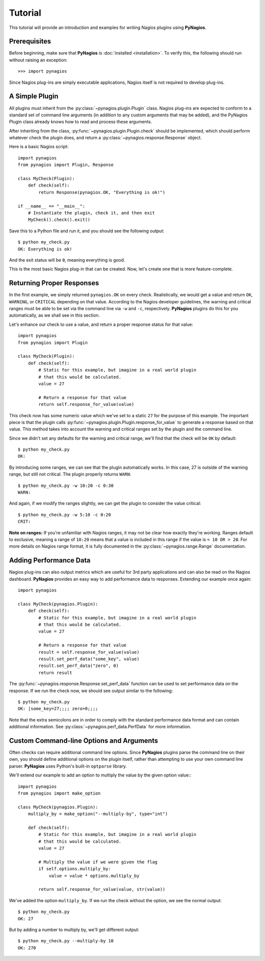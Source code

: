 Tutorial
========

This tutorial will provide an introduction and examples for writing
Nagios plugins using **PyNagios**.

Prerequisites
-------------

Before beginning, make sure that **PyNagios** is :doc:`installed <installation>`.
To verify this, the following should run without raising an exception::

    >>> import pynagios

Since Nagios plug-ins are simply executable applications, Nagios itself is not
required to develop plug-ins.

A Simple Plugin
----------------

All plugins must inherit from the :py:class:`~pynagios.plugin.Plugin` class.
Nagios plug-ins are expected to conform to a standard set of command line
arguments (in addition to any custom arguments that may be added), and the
PyNagios Plugin class already knows how to read and process these arguments.

After inheriting from the class, :py:func:`~pynagios.plugin.Plugin.check`
should be implemented, which should perform whatever check the plugin does,
and return a :py:class:`~pynagios.response.Response` object.

Here is a basic Nagios script::

    import pynagios
    from pynagios import Plugin, Response

    class MyCheck(Plugin):
        def check(self):
            return Response(pynagios.OK, "Everything is ok!")

    if __name__ == "__main__":
        # Instantiate the plugin, check it, and then exit
        MyCheck().check().exit()

Save this to a Python file and run it, and you should see the following
output:

::

    $ python my_check.py
    OK: Everything is ok!

And the exit status will be ``0``, meaning everything is good.

This is the most basic Nagios plug-in that can be created. Now, let's
create one that is more feature-complete.

Returning Proper Responses
--------------------------

In the first example, we simply returned ``pynagios.OK`` on every
check. Realistically, we would get a value and return ``OK``, ``WARNING``,
or ``CRITICAL`` depending on that value. According to the Nagios developer
guidelines, the warning and critical ranges must be able to be set via
the command line via ``-w`` and ``-c``, respectively. **PyNagios** plugins
do this for you automatically, as we shall see in this section.

Let's enhance our check to use a value, and return a proper response status
for that value::

    import pynagios
    from pynagios import Plugin

    class MyCheck(Plugin):
        def check(self):
            # Static for this example, but imagine in a real world plugin
            # that this would be calculated.
            value = 27

            # Return a response for that value
            return self.response_for_value(value)

This check now has some numeric value which we've set to a static ``27``
for the purpose of this example. The important piece is that the plugin
calls :py:func:`~pynagios.plugin.Plugin.response_for_value` to generate
a response based on that value. This method takes into account the warning
and critical ranges set by the plugin and the command line.

Since we didn't set any defaults for the warning and critical range,
we'll find that the check will be ``OK`` by default:

::

    $ python my_check.py
    OK:

By introducing some ranges, we can see that the plugin automatically
works. In this case, 27 is outside of the warning range, but still not
critical. The plugin properly returns ``WARN``:

::

    $ python my_check.py -w 10:20 -c 0:30
    WARN:

And again, if we modify the ranges slightly, we can get the plugin to
consider the value critical:

::

    $ python my_check.py -w 5:10 -c 0:20
    CRIT:

**Note on ranges:** If you're unfamiliar with Nagios ranges, it may not be
clear how exactly they're working. Ranges default to exclusive, meaning
a range of ``10:20`` means that a value is included in this range if the
value is ``< 10 OR > 20``. For more details on Nagios range format, it is
fully documented in the :py:class:`~pynagios.range.Range` documentation.

Adding Performance Data
-----------------------

Nagios plug-ins can also output metrics which are useful for 3rd party
applications and can also be read on the Nagios dashboard. **PyNagios**
provides an easy way to add performance data to responses. Extending our
example once again::

    import pynagios

    class MyCheck(pynagios.Plugin):
        def check(self):
            # Static for this example, but imagine in a real world plugin
            # that this would be calculated.
            value = 27

            # Return a response for that value
            result = self.response_for_value(value)
            result.set_perf_data("some_key", value)
            result.set_perf_data("zero", 0)
            return result

The :py:func:`~pynagios.response.Response.set_perf_data` function can be used
to set performance data on the response. If we run the check now, we should
see output similar to the following:

::

    $ python my_check.py
    OK: |some_key=27;;;; zero=0;;;;

Note that the extra semicolons are in order to comply with the standard
performance data format and can contain additional information. See
:py:class:`~pynagios.perf_data.PerfData` for more information.

Custom Command-line Options and Arguments
-----------------------------------------

Often checks can require additional command line options. Since **PyNagios**
plugins parse the command line on their own, you should define additional
options on the plugin itself, rather than attempting to use your own command
line parser. **PyNagios** uses Python's built-in ``optparse`` library.

We'll extend our example to add an option to multiply the value by the
given option value:::

    import pynagios
    from pynagios import make_option

    class MyCheck(pynagios.Plugin):
        multiply_by = make_option("--multiply-by", type="int")

        def check(self):
            # Static for this example, but imagine in a real world plugin
            # that this would be calculated.
            value = 27

            # Multiply the value if we were given the flag
            if self.options.multiply_by:
                value = value * options.multiply_by

            return self.response_for_value(value, str(value))

We've added the option ``multiply_by``. If we run the check without the
option, we see the normal output:

::

    $ python my_check.py
    OK: 27

But by adding a number to multiply by, we'll get different output:

::

    $ python my_check.py --multiply-by 10
    OK: 270
